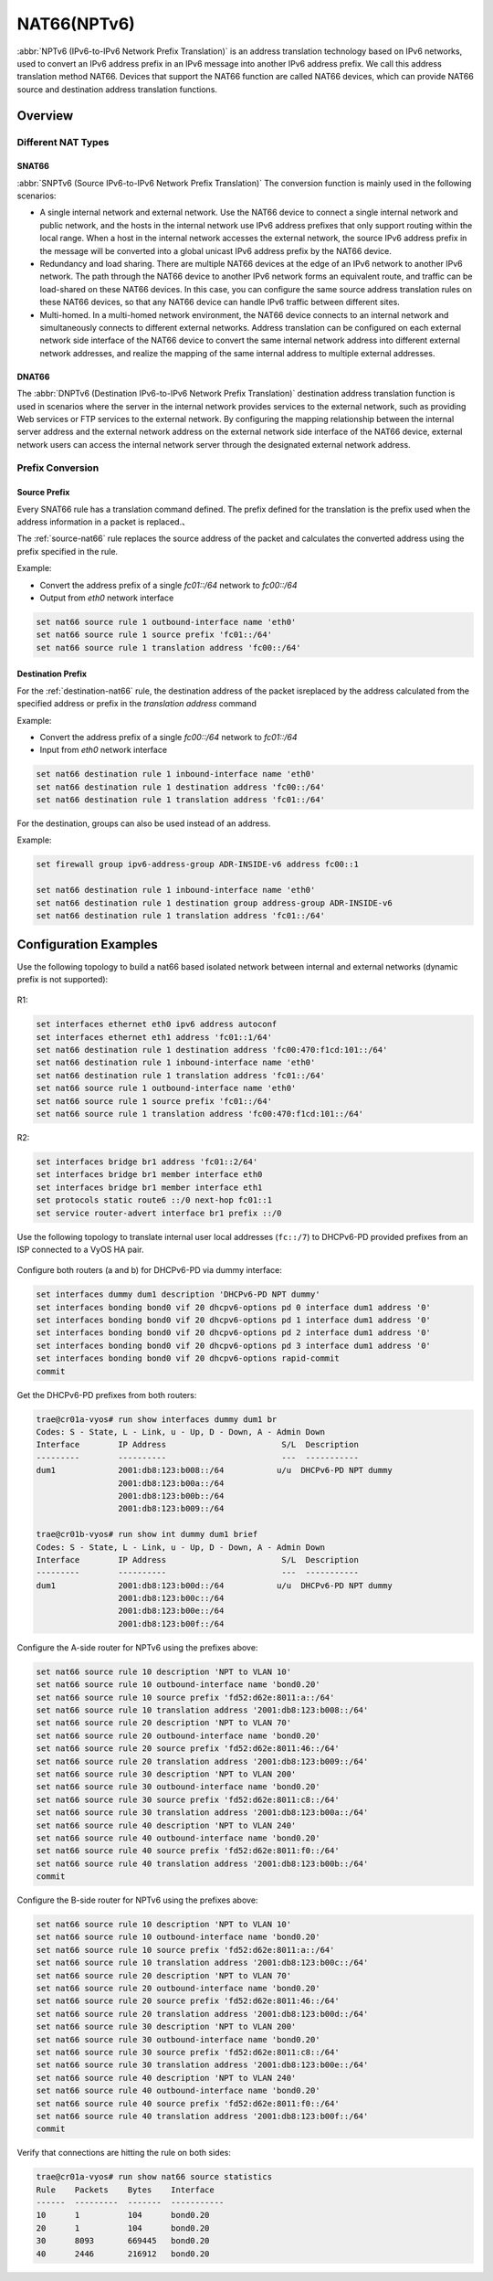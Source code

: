 .. _nat66:

############
NAT66(NPTv6)
############

:abbr:`NPTv6 (IPv6-to-IPv6 Network Prefix Translation)` is an address 
translation technology based on IPv6 networks, used to convert an IPv6 
address prefix in an IPv6 message into another IPv6 address prefix. 
We call this address translation method NAT66. Devices that support the NAT66
function are called NAT66 devices, which can provide NAT66 source
and destination address translation functions.

Overview
========

Different NAT Types
-------------------

.. _source-nat66:

SNAT66
^^^^^^

:abbr:`SNPTv6 (Source IPv6-to-IPv6 Network Prefix Translation)` The conversion
function is mainly used in the following scenarios:

* A single internal network and external network. Use the NAT66 device to 
  connect a single internal network and public network, and the hosts in 
  the internal network use IPv6 address prefixes that only support 
  routing within the local range. When a host in the internal network
  accesses the external network, the source IPv6 address prefix in 
  the message will be converted into a global unicast IPv6 address 
  prefix by the NAT66 device.
* Redundancy and load sharing. There are multiple NAT66 devices at the edge
  of an IPv6 network to another IPv6 network. The path through the NAT66 
  device to another IPv6 network forms an equivalent route, and traffic 
  can be load-shared on these NAT66 devices. In this case, you 
  can configure the same source address translation rules on these 
  NAT66 devices, so that any NAT66 device can handle IPv6 traffic between 
  different sites.
* Multi-homed. In a multi-homed network environment, the NAT66 device 
  connects to an internal network and simultaneously connects to 
  different external networks. Address translation can be configured 
  on each external network side interface of the NAT66 device to 
  convert the same internal network address into different external
  network addresses, and realize the mapping of the same internal 
  address to multiple external addresses.

.. _destination-nat66:

DNAT66
^^^^^^

The :abbr:`DNPTv6 (Destination IPv6-to-IPv6 Network Prefix Translation)` 
destination address translation function is used in scenarios where the 
server in the internal network provides services to the external network,
such as providing Web services or FTP services to the external network. 
By configuring the mapping relationship between the internal server 
address and the external network address on the external network 
side interface of the NAT66 device, external network users can 
access the internal network server through the designated 
external network address.

Prefix Conversion
------------------

Source Prefix
^^^^^^^^^^^^^

Every SNAT66 rule has a translation command defined. The prefix defined
for the translation is the prefix used when the address information in
a packet is replaced.、

The :ref:`source-nat66` rule replaces the source address of the packet 
and calculates the converted address using the prefix specified in the rule.

Example:

* Convert the address prefix of a single `fc01::/64` network to `fc00::/64`
* Output from `eth0` network interface

.. code-block:: none

  set nat66 source rule 1 outbound-interface name 'eth0'
  set nat66 source rule 1 source prefix 'fc01::/64'
  set nat66 source rule 1 translation address 'fc00::/64'

Destination Prefix
^^^^^^^^^^^^^^^^^^

For the :ref:`destination-nat66` rule, the destination address of
the packet isreplaced by the address calculated from the specified 
address or prefix in the `translation address` command

Example:

* Convert the address prefix of a single `fc00::/64` network 
  to `fc01::/64`
* Input from `eth0` network interface

.. code-block:: none

  set nat66 destination rule 1 inbound-interface name 'eth0'
  set nat66 destination rule 1 destination address 'fc00::/64'
  set nat66 destination rule 1 translation address 'fc01::/64'

For the destination, groups can also be used instead of an address.

Example:

.. code-block:: none

  set firewall group ipv6-address-group ADR-INSIDE-v6 address fc00::1

  set nat66 destination rule 1 inbound-interface name 'eth0'
  set nat66 destination rule 1 destination group address-group ADR-INSIDE-v6
  set nat66 destination rule 1 translation address 'fc01::/64'

Configuration Examples
======================

Use the following topology to build a nat66 based isolated 
network between internal and external networks (dynamic prefix is 
not supported):

.. figure:: /_static/images/vyos_1_4_nat66_simple.png
   :alt: VyOS NAT66 Simple Configure

R1:

.. code-block:: none

  set interfaces ethernet eth0 ipv6 address autoconf
  set interfaces ethernet eth1 address 'fc01::1/64'
  set nat66 destination rule 1 destination address 'fc00:470:f1cd:101::/64'
  set nat66 destination rule 1 inbound-interface name 'eth0'
  set nat66 destination rule 1 translation address 'fc01::/64'
  set nat66 source rule 1 outbound-interface name 'eth0'
  set nat66 source rule 1 source prefix 'fc01::/64'
  set nat66 source rule 1 translation address 'fc00:470:f1cd:101::/64'

R2:

.. code-block:: none

  set interfaces bridge br1 address 'fc01::2/64'
  set interfaces bridge br1 member interface eth0
  set interfaces bridge br1 member interface eth1
  set protocols static route6 ::/0 next-hop fc01::1
  set service router-advert interface br1 prefix ::/0


Use the following topology to translate internal user local addresses (``fc::/7``)
to DHCPv6-PD provided prefixes from an ISP connected to a VyOS HA pair.

.. figure:: /_static/images/vyos_1_5_nat66_dhcpv6_wdummy.png
   :alt: VyOS NAT66 DHCPv6 using a dummy interface

Configure both routers (a and b) for DHCPv6-PD via dummy interface:

.. code-block:: none

  set interfaces dummy dum1 description 'DHCPv6-PD NPT dummy'
  set interfaces bonding bond0 vif 20 dhcpv6-options pd 0 interface dum1 address '0'
  set interfaces bonding bond0 vif 20 dhcpv6-options pd 1 interface dum1 address '0'
  set interfaces bonding bond0 vif 20 dhcpv6-options pd 2 interface dum1 address '0'
  set interfaces bonding bond0 vif 20 dhcpv6-options pd 3 interface dum1 address '0'
  set interfaces bonding bond0 vif 20 dhcpv6-options rapid-commit
  commit

Get the DHCPv6-PD prefixes from both routers:

.. code-block:: none

  trae@cr01a-vyos# run show interfaces dummy dum1 br
  Codes: S - State, L - Link, u - Up, D - Down, A - Admin Down
  Interface        IP Address                        S/L  Description
  ---------        ----------                        ---  -----------
  dum1             2001:db8:123:b008::/64           u/u  DHCPv6-PD NPT dummy
                   2001:db8:123:b00a::/64
                   2001:db8:123:b00b::/64
                   2001:db8:123:b009::/64

  trae@cr01b-vyos# run show int dummy dum1 brief
  Codes: S - State, L - Link, u - Up, D - Down, A - Admin Down
  Interface        IP Address                        S/L  Description
  ---------        ----------                        ---  -----------
  dum1             2001:db8:123:b00d::/64           u/u  DHCPv6-PD NPT dummy
                   2001:db8:123:b00c::/64
                   2001:db8:123:b00e::/64
                   2001:db8:123:b00f::/64

Configure the A-side router for NPTv6 using the prefixes above:

.. code-block:: none

  set nat66 source rule 10 description 'NPT to VLAN 10'
  set nat66 source rule 10 outbound-interface name 'bond0.20'
  set nat66 source rule 10 source prefix 'fd52:d62e:8011:a::/64'
  set nat66 source rule 10 translation address '2001:db8:123:b008::/64'
  set nat66 source rule 20 description 'NPT to VLAN 70'
  set nat66 source rule 20 outbound-interface name 'bond0.20'
  set nat66 source rule 20 source prefix 'fd52:d62e:8011:46::/64'
  set nat66 source rule 20 translation address '2001:db8:123:b009::/64'
  set nat66 source rule 30 description 'NPT to VLAN 200'
  set nat66 source rule 30 outbound-interface name 'bond0.20'
  set nat66 source rule 30 source prefix 'fd52:d62e:8011:c8::/64'
  set nat66 source rule 30 translation address '2001:db8:123:b00a::/64'
  set nat66 source rule 40 description 'NPT to VLAN 240'
  set nat66 source rule 40 outbound-interface name 'bond0.20'
  set nat66 source rule 40 source prefix 'fd52:d62e:8011:f0::/64'
  set nat66 source rule 40 translation address '2001:db8:123:b00b::/64'
  commit

Configure the B-side router for NPTv6 using the prefixes above:

.. code-block:: none

  set nat66 source rule 10 description 'NPT to VLAN 10'
  set nat66 source rule 10 outbound-interface name 'bond0.20'
  set nat66 source rule 10 source prefix 'fd52:d62e:8011:a::/64'
  set nat66 source rule 10 translation address '2001:db8:123:b00c::/64'
  set nat66 source rule 20 description 'NPT to VLAN 70'
  set nat66 source rule 20 outbound-interface name 'bond0.20'
  set nat66 source rule 20 source prefix 'fd52:d62e:8011:46::/64'
  set nat66 source rule 20 translation address '2001:db8:123:b00d::/64'
  set nat66 source rule 30 description 'NPT to VLAN 200'
  set nat66 source rule 30 outbound-interface name 'bond0.20'
  set nat66 source rule 30 source prefix 'fd52:d62e:8011:c8::/64'
  set nat66 source rule 30 translation address '2001:db8:123:b00e::/64'
  set nat66 source rule 40 description 'NPT to VLAN 240'
  set nat66 source rule 40 outbound-interface name 'bond0.20'
  set nat66 source rule 40 source prefix 'fd52:d62e:8011:f0::/64'
  set nat66 source rule 40 translation address '2001:db8:123:b00f::/64'
  commit

Verify that connections are hitting the rule on both sides:

.. code-block:: none

  trae@cr01a-vyos# run show nat66 source statistics
  Rule    Packets    Bytes    Interface
  ------  ---------  -------  -----------
  10      1          104      bond0.20
  20      1          104      bond0.20
  30      8093       669445   bond0.20
  40      2446       216912   bond0.20
